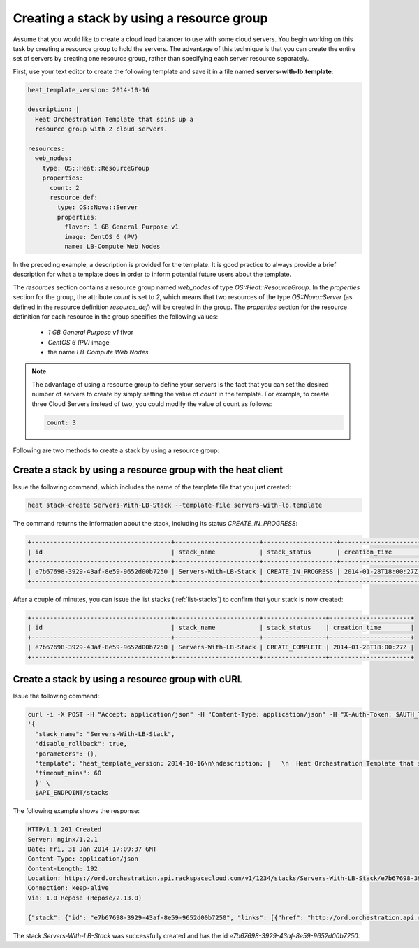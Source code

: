 .. _create-stack-resource-group:

Creating a stack by using a resource group
~~~~~~~~~~~~~~~~~~~~~~~~~~~~~~~~~~~~~~~~~~~~~

Assume that you would like to create a cloud load balancer to use with some
cloud servers. You begin working on this task by creating a resource group to
hold the servers. The advantage of this technique is that you can create the
entire set of servers by creating one resource group, rather than specifying
each server resource separately.

First, use your text editor to create the following template and save
it in a file named **servers-with-lb.template**:

.. code::

     heat_template_version: 2014-10-16

     description: |
       Heat Orchestration Template that spins up a
       resource group with 2 cloud servers.

     resources:
       web_nodes:
         type: OS::Heat::ResourceGroup
         properties:
           count: 2
           resource_def:
             type: OS::Nova::Server
             properties:
               flavor: 1 GB General Purpose v1
               image: CentOS 6 (PV)
               name: LB-Compute Web Nodes

In the preceding example, a description is provided for the template. It
is good practice to always provide a brief description for what a
template does in order to inform potential future users about the template.

The `resources` section contains a resource group named `web_nodes`
of type `OS::Heat::ResourceGroup`. In the `properties` section for the
group, the attribute `count` is set to `2`, which means that two
resources of the type `OS::Nova::Server` (as defined in the resource
definition `resource_def`) will be created in the group.
The `properties` section for the resource definition for each resource
in the group specifies the following values:

  * `1 GB General Purpose v1` flvor
  * `CentOS 6 (PV)` image
  * the name `LB-Compute Web Nodes`

.. note::
   The advantage of using a resource group to define your servers is the
   fact that you can set the desired number of servers to create by
   simply setting the value of `count` in the template. For example, to
   create three Cloud Servers instead of two, you could modify the
   value of count as follows:

   .. code::

        count: 3

Following are two methods to create a stack by using a resource group:

.. _create-stack-rg-heat:

Create a stack by using a resource group with the heat client
^^^^^^^^^^^^^^^^^^^^^^^^^^^^^^^^^^^^^^^^^^^^^^^^^^^^^^^^^^^^^^^^^^^^

Issue the following command, which includes the name of the template
file that you just created:

.. code::

     heat stack-create Servers-With-LB-Stack --template-file servers-with-lb.template

The command returns the information about the stack, including its
status `CREATE_IN_PROGRESS`:

.. code::

   +--------------------------------------+-----------------------+--------------------+----------------------+
   | id                                   | stack_name            | stack_status       | creation_time        |
   +--------------------------------------+-----------------------+--------------------+----------------------+
   | e7b67698-3929-43af-8e59-9652d00b7250 | Servers-With-LB-Stack | CREATE_IN_PROGRESS | 2014-01-28T18:00:27Z |
   +--------------------------------------+-----------------------+--------------------+----------------------+

After a couple of minutes, you can issue the list stacks (:ref:`list-stacks`)
to confirm that your stack is now created:

.. code::

   +--------------------------------------+-----------------------+-----------------+----------------------+
   | id                                   | stack_name            | stack_status    | creation_time        |
   +--------------------------------------+-----------------------+-----------------+----------------------+
   | e7b67698-3929-43af-8e59-9652d00b7250 | Servers-With-LB-Stack | CREATE_COMPLETE | 2014-01-28T18:00:27Z |
   +--------------------------------------+-----------------------+-----------------+----------------------+

.. _create-stack-rg-curl:

Create a stack by using a resource group with cURL
^^^^^^^^^^^^^^^^^^^^^^^^^^^^^^^^^^^^^^^^^^^^^^^^^^

Issue the following command:

.. code::

     curl -i -X POST -H "Accept: application/json" -H "Content-Type: application/json" -H "X-Auth-Token: $AUTH_TOKEN" -H "X-Project-Id: $TENANT_ID" -d \
     '{
       "stack_name": "Servers-With-LB-Stack",
       "disable_rollback": true,
       "parameters": {},
       "template": "heat_template_version: 2014-10-16\n\ndescription: |   \n  Heat Orchestration Template that spins up a\n  resource group with 2 cloud servers.\n\nresources:\n  web_nodes:\n    type: OS::Heat::ResourceGroup\n    properties:\n      count: 2\n      resource_def:\n        type: OS::Nova::Server\n        properties:\n          flavor: 1 GB General Purpose v1\n          image: CentOS 6 (PV)\n          name: LB-Compute Web Nodes  \n\n\n",
       "timeout_mins": 60
       }' \
       $API_ENDPOINT/stacks

The following example shows the response:

.. code::

     HTTP/1.1 201 Created
     Server: nginx/1.2.1
     Date: Fri, 31 Jan 2014 17:09:37 GMT
     Content-Type: application/json
     Content-Length: 192
     Location: https://ord.orchestration.api.rackspacecloud.com/v1/1234/stacks/Servers-With-LB-Stack/e7b67698-3929-43af-8e59-9652d00b7250
     Connection: keep-alive
     Via: 1.0 Repose (Repose/2.13.0)

     {"stack": {"id": "e7b67698-3929-43af-8e59-9652d00b7250", "links": [{"href": "http://ord.orchestration.api.rackspacecloud.com/v1/1234/stacks/Servers-With-LB-Stack/e7b67698-3929-43af-8e59-9652d00b7250", "rel": "self"}]}}

The stack `Servers-With-LB-Stack` was successfully created and has
the id `e7b67698-3929-43af-8e59-9652d00b7250`.
